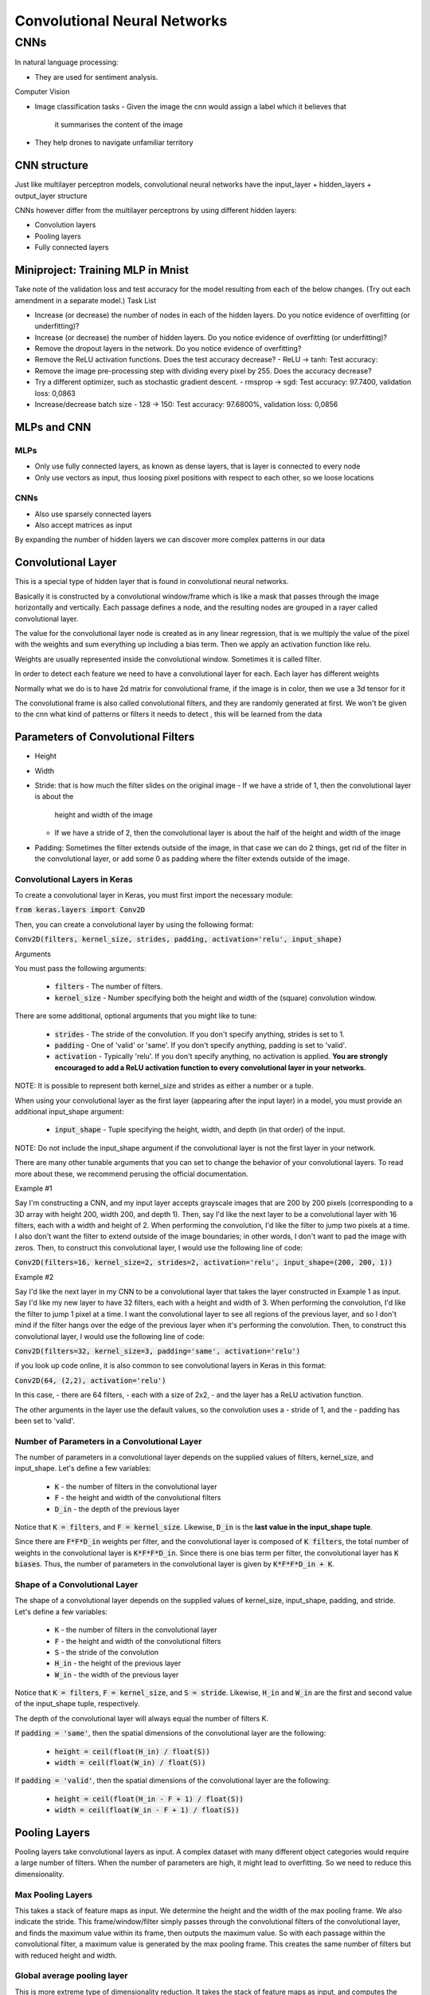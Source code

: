 ##############################
Convolutional Neural Networks
##############################

CNNs
=====

In natural language processing:

- They are used for sentiment analysis.

Computer Vision

- Image classification tasks
  - Given the image the cnn would assign a label which it believes that
    it summarises the content of the image

- They help drones to navigate unfamiliar territory

CNN structure
---------------

Just like multilayer perceptron models, convolutional neural networks have the
input_layer + hidden_layers + output_layer structure

CNNs however differ from the multilayer perceptrons by using different hidden
layers:

- Convolution layers
- Pooling layers
- Fully connected layers

Miniproject: Training MLP in Mnist
-----------------------------------

Take note of the validation loss and test accuracy for the model resulting from
each of the below changes. (Try out each amendment in a separate model.)
Task List

- Increase (or decrease) the number of nodes in each of the hidden layers.
  Do you notice evidence of overfitting (or underfitting)?

- Increase (or decrease) the number of hidden layers.  Do you notice evidence of
  overfitting (or underfitting)?

- Remove the dropout layers in the network.  Do you notice evidence of
  overfitting? 

- Remove the ReLU activation functions.  Does the test accuracy decrease?
  - ReLU -> tanh: Test accuracy:

- Remove the image pre-processing step with dividing every pixel by 255.  Does
  the accuracy decrease?

- Try a different optimizer, such as stochastic gradient descent.
  - rmsprop -> sgd: Test accuracy: 97.7400, validation loss: 0,0863

- Increase/decrease batch size
  - 128 -> 150: Test accuracy: 97.6800%, validation loss: 0,0856

MLPs and CNN
--------------

MLPs
~~~~~

- Only use fully connected layers, as known as dense layers, that is layer is
  connected to every node
- Only use vectors as input, thus loosing pixel positions with respect
  to each other, so we loose locations

CNNs
~~~~~

- Also use sparsely connected layers
- Also accept matrices as input

By expanding the number of hidden layers we can discover more complex patterns
in our data

Convolutional Layer
--------------------

This is a special type of hidden layer that is found in convolutional neural
networks.

Basically it is constructed by a convolutional window/frame which is
like a mask that passes through the image horizontally and vertically. Each
passage defines a node, and the resulting nodes are grouped in a rayer called
convolutional layer.

The value for the convolutional layer node is created as in any linear
regression, that is we multiply the value of the pixel with the weights and sum
everything up including a bias term. Then we apply an activation function like
relu.

Weights are usually represented inside the convolutional window. Sometimes it is
called filter.

In order to detect each feature we need to have a convolutional layer for each.
Each layer has different weights

Normally what we do is to have 2d matrix for convolutional frame, if the image
is in color, then we use a 3d tensor for it

The convolutional frame is also called convolutional filters, and they are
randomly generated at first.
We won't be given to the cnn what kind of patterns or filters it needs to detect
, this will be learned from the data

Parameters of Convolutional Filters
-------------------------------------

- Height
- Width
- Stride: that is how much the filter slides on the original image
  - If we have a stride of 1, then the convolutional layer is about the
    height and width of the image
  - If we have a stride of 2, then the convolutional layer is about the
    half of the height and width of the image
    
- Padding: Sometimes the filter extends outside of the image, in that case
  we can do 2 things, get rid of the filter in the convolutional layer, or
  add some 0 as padding where the filter extends outside of the image.

Convolutional Layers in Keras
~~~~~~~~~~~~~~~~~~~~~~~~~~~~~~~~

To create a convolutional layer in Keras, you must first import the necessary
module:

:code:`from keras.layers import Conv2D`

Then, you can create a convolutional layer by using the following format:

:code:`Conv2D(filters, kernel_size, strides, padding, activation='relu', input_shape)`

Arguments

You must pass the following arguments:

    - :code:`filters` - The number of filters.
    - :code:`kernel_size` - Number specifying both the height and width of the
      (square) convolution window.

There are some additional, optional arguments that you might like to tune:

    - :code:`strides` - The stride of the convolution. If you don't specify
      anything, strides is set to 1.
    - :code:`padding` - One of 'valid' or 'same'. If you don't specify anything,
      padding is set to 'valid'.
    - :code:`activation` - Typically 'relu'. If you don't specify anything, no
      activation is applied.
      **You are strongly encouraged to add a ReLU activation function to every
      convolutional layer in your networks.**

NOTE: It is possible to represent both kernel_size and strides as either a
number or a tuple.

When using your convolutional layer as the first layer (appearing after the
input layer) in a model, you must provide an additional input_shape argument:

    - :code:`input_shape` - Tuple specifying the height, width, and depth (in
      that order) of the input.

NOTE: Do not include the input_shape argument if the convolutional layer is not
the first layer in your network.

There are many other tunable arguments that you can set to change the behavior
of your convolutional layers. To read more about these, we recommend perusing
the official documentation.

Example #1

Say I'm constructing a CNN, and my input layer accepts grayscale images that are
200 by 200 pixels
(corresponding to a 3D array with height 200, width 200, and depth 1).
Then, say I'd like the next layer to be a convolutional layer with 16 filters,
each with a width and height of 2. When performing the convolution,
I'd like the filter to jump two pixels at a time.
I also don't want the filter to extend outside of the image boundaries; in other
words,
I don't want to pad the image with zeros.
Then, to construct this convolutional layer, I would use the following line of
code:

:code:`Conv2D(filters=16, kernel_size=2, strides=2, activation='relu', input_shape=(200, 200, 1))`

Example #2

Say I'd like the next layer in my CNN to be a convolutional layer that takes the
layer constructed in Example 1 as input.
Say I'd like my new layer to have 32 filters, each with a height and width of 3.
When performing the convolution, I'd like the filter to jump 1 pixel at a time.
I want the convolutional layer to see all regions of the previous layer, and so
I don't mind if the filter hangs over the edge of the previous layer when
it's performing the convolution. Then, to construct this convolutional layer,
I would use the following line of code:

:code:`Conv2D(filters=32, kernel_size=3, padding='same', activation='relu')`



if you look up code online, it is also common to see convolutional layers in
Keras in this format:

:code:`Conv2D(64, (2,2), activation='relu')`

In this case,
- there are 64 filters,
- each with a size of 2x2,
- and the layer has a ReLU activation function.

The other arguments in the layer use the default values,
so the convolution uses a
- stride of 1, and the
- padding has been set to 'valid'.

Number of Parameters in a Convolutional Layer
~~~~~~~~~~~~~~~~~~~~~~~~~~~~~~~~~~~~~~~~~~~~~~

The number of parameters in a convolutional layer depends on the supplied values
of filters,
kernel_size, and input_shape.
Let's define a few variables:

    - :code:`K` - the number of filters in the convolutional layer
    - :code:`F` - the height and width of the convolutional filters
    - :code:`D_in` - the depth of the previous layer

Notice that :code:`K = filters`, and :code:`F = kernel_size`.
Likewise, :code:`D_in` is the **last value in the input_shape tuple**.

Since there are :code:`F*F*D_in` weights per filter, and the convolutional layer
is composed of :code:`K filters`,
the total number of weights in the convolutional layer is :code:`K*F*F*D_in`.
Since there is one bias term per filter, the convolutional layer has
:code:`K biases`.
Thus, the number of parameters in the convolutional layer is given by
:code:`K*F*F*D_in + K`.

Shape of a Convolutional Layer
~~~~~~~~~~~~~~~~~~~~~~~~~~~~~~~

The shape of a convolutional layer depends on the supplied values of kernel_size,
input_shape, padding, and stride. Let's define a few variables:

    - :code:`K` - the number of filters in the convolutional layer
    - :code:`F` - the height and width of the convolutional filters
    - :code:`S` - the stride of the convolution
    - :code:`H_in` - the height of the previous layer
    - :code:`W_in` - the width of the previous layer

Notice that :code:`K = filters`, :code:`F = kernel_size`, and :code:`S = stride`.
Likewise, :code:`H_in` and :code:`W_in` are the first and second value of the
input_shape tuple, respectively.

The depth of the convolutional layer will always equal the number of filters K.

If :code:`padding = 'same'`, then the spatial dimensions of the convolutional
layer are the following:

    - :code:`height = ceil(float(H_in) / float(S))`
    - :code:`width = ceil(float(W_in) / float(S))`

If :code:`padding = 'valid'`, then the spatial dimensions of the convolutional
layer are the following:

    - :code:`height = ceil(float(H_in - F + 1) / float(S))`
    - :code:`width = ceil(float(W_in - F + 1) / float(S))`


Pooling Layers
---------------

Pooling layers take convolutional layers as input.
A complex dataset with many different object categories would require a large
number of filters.
When the number of parameters are high, it might lead to overfitting.
So we need to reduce this dimensionality.

Max Pooling Layers
~~~~~~~~~~~~~~~~~~~

This takes a stack of feature maps as input. We determine the height and the
width of the
max pooling frame. We also indicate the stride.
This frame/window/filter simply passes through the convolutional filters of the
convolutional layer,
and finds the maximum value within its frame, then outputs the maximum value. So
with each passage
within the convolutional filter, a maximum value is generated by the max pooling
frame. This
creates the same number of filters but with reduced height and width.

Global average pooling layer
~~~~~~~~~~~~~~~~~~~~~~~~~~~~~

This is more extreme type of dimensionality reduction. It takes the stack of
feature maps as input,
and computes the average value of the nodes for each map in the stack.
As before we work with each feature map separately. We sum up all the values of
the feature map, then
divide it to the total number of values contained in the feature map.
So the global average pooling filter simply returns a scalar.
It takes a 3d input array, and returns a vector.

Max Pooling Layers in Keras
~~~~~~~~~~~~~~~~~~~~~~~~~~~

To create a max pooling layer in Keras, you must first import the necessary
module:

:code:`from keras.layers import MaxPooling2D`

Then, you can create a convolutional layer by using the following format:

:code:`MaxPooling2D(pool_size, strides, padding)`

Arguments

You must include the following argument:

    - :code:`pool_size` - Number specifying the height and width of the pooling
      window.

There are some additional, optional arguments that you might like to tune:

    - :code:`strides` - The vertical and horizontal stride. If you don't specify
      anything, strides will default to pool_size.
    - :code:`padding` - One of 'valid' or 'same'. If you don't specify anything,
      padding is set to 'valid'.

NOTE: It is possible to represent both pool_size and strides as either a number
or a tuple.

You are also encouraged to read the official documentation.

Example

Say I'm constructing a CNN, and I'd like to reduce the dimensionality of a
convolutional layer by
following it with a max pooling layer.
Say the convolutional layer has size (100, 100, 15), and
I'd like the max pooling layer to have size (50, 50, 15).
I can do this by using a 2x2 window in my max pooling layer,
with a stride of 2, which could be constructed in the following line of code:

    :code:`MaxPooling2D(pool_size=2, strides=2)`

If you'd instead like to use a stride of 1, but still keep the size of the
window at 2x2, then you'd use:

    :code:`MaxPooling2D(pool_size=2, strides=1)`

Checking the Dimensionality of Max Pooling Layers

Copy and paste the following code into a Python executable named pool-dims.py:

.. code:: python3

   from keras.models import Sequential
   from keras.layers import MaxPooling2D

   model = Sequential()
   model.add(MaxPooling2D(pool_size=2, strides=2, input_shape=(100, 100, 15)))
   model.summary()

Summary
--------

Convolutional Layers:

- Detect regional patterns in an image.

Max Pooling Layers:

- Come after convolutional layers to reduce their dimensionality


Image Size Problem
-------------------

Images online come in different sizes, whereas CNNs require same size input.
It is common to resize every image to a square with the spatial dimensions equal
to a power of 2.

Convolutional Neural Network Architecture
------------------------------------------

The effect of a cnn on image array is the following.

The image is a 3d array, if it is colored, if it is grayscale, we can think
of it as having a depth of 1.
So a color image shape example: (10, 10, 3), one cell of the matrix has 3 values
: red pixel, blue pixel, green pixel
a grayscale image shape example: (10, 10, 1), one cell of the matrix has 1 value
: brightness

Cnn architecture will be designed to:

- increase the depth of the image: Done by Convolutional layers
- decrease the width and the height of the image: Done by Max Pooling layers

General Structure:

- Input: image array
- Convolutional Layer 1: takes the input shape as a parameter,
  as well as other
  parameters that are present in a CNN,
  filter number X,
  stride=1
- Max Pooling Layer 1: takes the Convolutional Layer 1 as the input,
  stride=2, filter_size = 2, making it half of what they were in previous layer
- Convolutional Layer 2: filter number 2X.
- Max Pooling Layer 2
- Convolutional Layer N-1: filter number 2^{N-1}X
- Max Pooling Layer N-1
- Convolutional Layer N: filter number 2^{N}X
- Max Pooling Layer N
- Vector: Flattened version of the result of the last max pooling layer
- Fully Connected Layer, that connects to every element of this vector
- Output layer, with the activation function of softmax for having probabilities
  The density of the output layer should be equal to the number of output
  classes in an image classification system.
  If i am trying to guess whether a picture contains a dog or a cat,
  the density of the output layer should be equal to 2.


Hyperparameters in CNNs
------------------------

- Number of filters:
- kernel_size: This is usually constant for all of the layers
- strides: this is usually 1, since max pooling layer handles the dimensions
- padding: it is better to set this to true, so that it is done, in keras it is
  set to  "same".
- activation: most of the time "relu" is used except in the 
- input_shape

Image augmentation
--------------------

The thing is we deal with a lot of unnecessary information when we are dealing
with images, like its size, its angle, its position in the image etc.

We want our algorithm to learn an invariant representation of our image.

- Scale invariance, is invariance to object size
- Rotation invariance, is invariance to object's angle
- Translation invariance, is invariance to the position of the object in the
  image

CNNs have some built-in translation invariance due to max pooling layer,
but the real method for dealing with invariance problem, is data augmentation.

The idea is simple, if want our algorithm to be scale invariant, we add
zoomed images to our training set, if want our algorithm to be rotation
invariant, we add a little random rotation to images in our training set,
if want our algorithm to be translation variant we add flipped images
to our training dataset

Its usage in keras is given in the notebook cifar10_augmentation.ipynb

Common elements of Ground Breaking CNN Architectures
-----------------------------------------------------

They are all stacks of recurrent structures.
Like (two 3x3 filter, 1 pooling layer + 1 dropout ) * 140

Transfer learning
-------------------

Convolutional filters in a trained CNN are in hierarchy
The filters in the first two - three layers detect features like
colors, edges, general shapes like triangle, rectangular.


Simple Technique
~~~~~~~~~~~~~~~~~~

We can then get rid of the final layers and simply add one new layer
to general primitive layers we have seen, and train that layer.
This would work if we have a small dataset with large resemblance to
the dataset that the CNN was previously trained on.

Basically we are taking the last layer of the previously trained
cnn as the input layer, and feed it to another final layer.

Complex technique:
~~~~~~~~~~~~~~~~~~~~

- Randomly initialise the weights in the new fully connected layer
- Initialise the rest of the weights using the pre-trained weights
- Retrain the entire network

This is basically fine tuning the parameters of the network with a
different final classification layer

**ImageNet database for hieroglyphics** 
